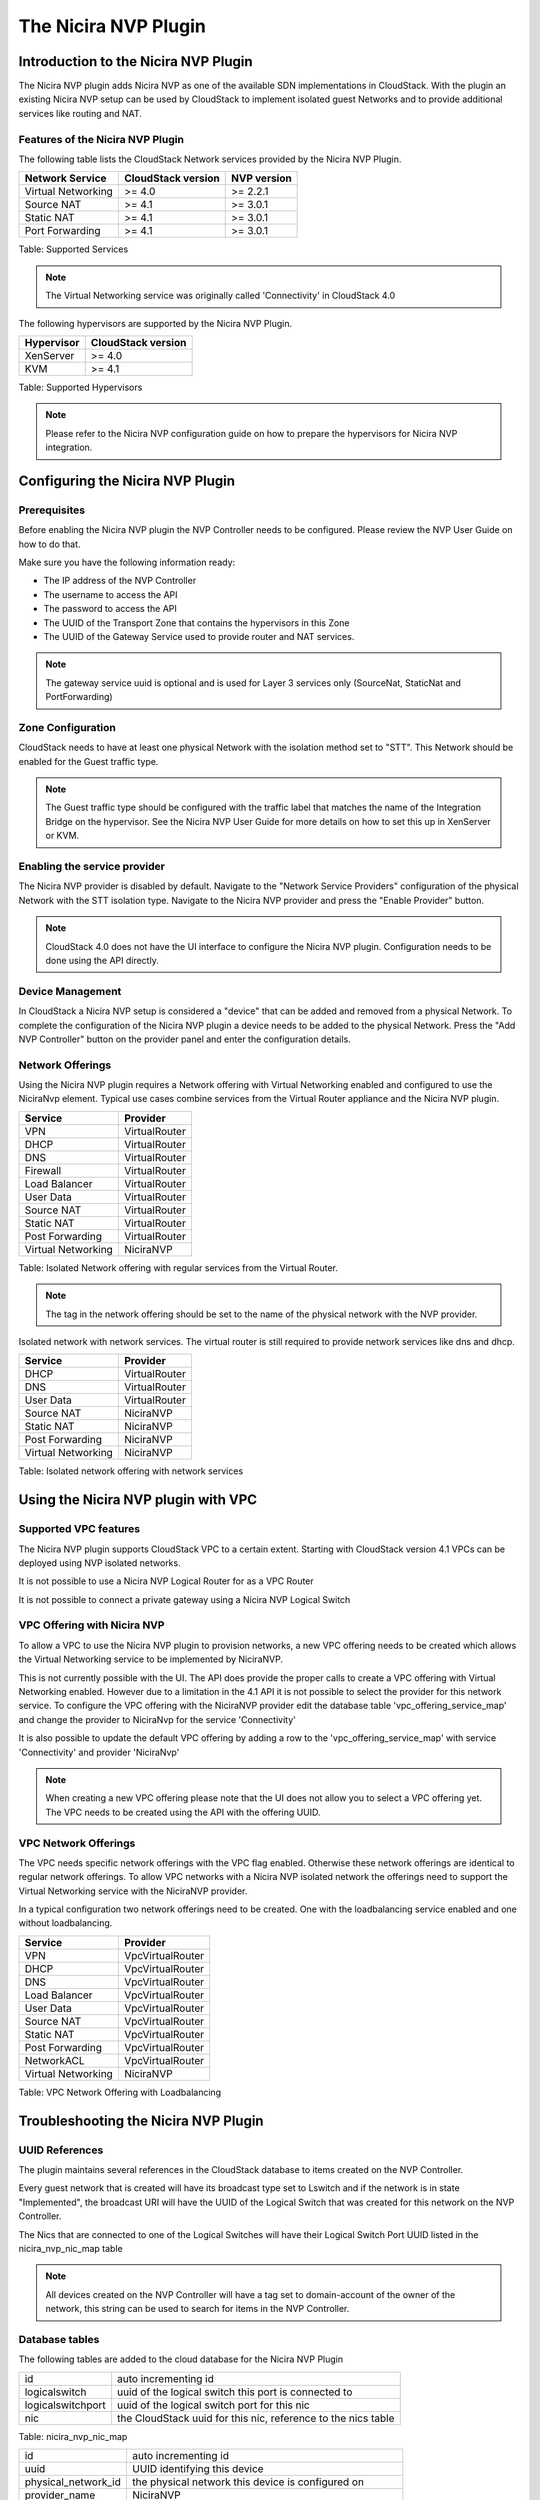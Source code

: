 .. Licensed to the Apache Software Foundation (ASF) under one
   or more contributor license agreements.  See the NOTICE file
   distributed with this work for additional information#
   regarding copyright ownership.  The ASF licenses this file
   to you under the Apache License, Version 2.0 (the
   "License"); you may not use this file except in compliance
   with the License.  You may obtain a copy of the License at
   http://www.apache.org/licenses/LICENSE-2.0
   Unless required by applicable law or agreed to in writing,
   software distributed under the License is distributed on an
   "AS IS" BASIS, WITHOUT WARRANTIES OR CONDITIONS OF ANY
   KIND, either express or implied.  See the License for the
   specific language governing permissions and limitations
   under the License.


The Nicira NVP Plugin
=====================

Introduction to the Nicira NVP Plugin
-------------------------------------

The Nicira NVP plugin adds Nicira NVP as one of the available SDN
implementations in CloudStack. With the plugin an existing Nicira NVP
setup can be used by CloudStack to implement isolated guest Networks and
to provide additional services like routing and NAT.


Features of the Nicira NVP Plugin
~~~~~~~~~~~~~~~~~~~~~~~~~~~~~~~~~

The following table lists the CloudStack Network services provided by
the Nicira NVP Plugin.

.. cssclass:: table-striped table-bordered table-hover

+----------------------+----------------------+---------------+
| Network Service      | CloudStack version   | NVP version   |
+======================+======================+===============+
| Virtual Networking   | >= 4.0               | >= 2.2.1      |
+----------------------+----------------------+---------------+
| Source NAT           | >= 4.1               | >= 3.0.1      |
+----------------------+----------------------+---------------+
| Static NAT           | >= 4.1               | >= 3.0.1      |
+----------------------+----------------------+---------------+
| Port Forwarding      | >= 4.1               | >= 3.0.1      |
+----------------------+----------------------+---------------+

Table: Supported Services

.. note::
   The Virtual Networking service was originally called 'Connectivity'
   in CloudStack 4.0

The following hypervisors are supported by the Nicira NVP Plugin.

.. cssclass:: table-striped table-bordered table-hover

+--------------+----------------------+
| Hypervisor   | CloudStack version   |
+==============+======================+
| XenServer    | >= 4.0               |
+--------------+----------------------+
| KVM          | >= 4.1               |
+--------------+----------------------+

Table: Supported Hypervisors

.. note::
   Please refer to the Nicira NVP configuration guide on how to prepare
   the hypervisors for Nicira NVP integration.


Configuring the Nicira NVP Plugin
---------------------------------

Prerequisites
~~~~~~~~~~~~~

Before enabling the Nicira NVP plugin the NVP Controller needs to be
configured. Please review the NVP User Guide on how to do that.

Make sure you have the following information ready:

-  The IP address of the NVP Controller

-  The username to access the API

-  The password to access the API

-  The UUID of the Transport Zone that contains the hypervisors in this
   Zone

-  The UUID of the Gateway Service used to provide router and NAT
   services.


.. note::
   The gateway service uuid is optional and is used for Layer 3
   services only (SourceNat, StaticNat and PortForwarding)


Zone Configuration
~~~~~~~~~~~~~~~~~~

CloudStack needs to have at least one physical Network with the isolation
method set to "STT". This Network should be enabled for the Guest
traffic type.

.. note::
   The Guest traffic type should be configured with the traffic label
   that matches the name of the Integration Bridge on the hypervisor.
   See the Nicira NVP User Guide for more details on how to set this up
   in XenServer or KVM.

.. figure:: /_static/images/nvp-physical-network-stt.png
   :align: center
   :alt: a screenshot of a physical Network with the STT isolation type


Enabling the service provider
~~~~~~~~~~~~~~~~~~~~~~~~~~~~~

The Nicira NVP provider is disabled by default. Navigate to the "Network
Service Providers" configuration of the physical Network with the STT
isolation type. Navigate to the Nicira NVP provider and press the
"Enable Provider" button.

.. note::
   CloudStack 4.0 does not have the UI interface to configure the
   Nicira NVP plugin. Configuration needs to be done using the API
   directly.

.. figure:: /_static/images/nvp-physical-network-stt.png
   :align: center
   :alt: a screenshot of an enabled Nicira NVP provider


Device Management
~~~~~~~~~~~~~~~~~

In CloudStack a Nicira NVP setup is considered a "device" that can be added
and removed from a physical Network. To complete the configuration of
the Nicira NVP plugin a device needs to be added to the physical
Network. Press the "Add NVP Controller" button on the provider panel and
enter the configuration details.

.. figure:: /_static/images/nvp-physical-network-stt.png
   :align: center
   :alt: a screenshot of the device configuration popup.


Network Offerings
~~~~~~~~~~~~~~~~~

Using the Nicira NVP plugin requires a Network offering with Virtual
Networking enabled and configured to use the NiciraNvp element. Typical
use cases combine services from the Virtual Router appliance and the
Nicira NVP plugin.

.. cssclass:: table-striped table-bordered table-hover

+----------------------+-----------------+
| Service              | Provider        |
+======================+=================+
| VPN                  | VirtualRouter   |
+----------------------+-----------------+
| DHCP                 | VirtualRouter   |
+----------------------+-----------------+
| DNS                  | VirtualRouter   |
+----------------------+-----------------+
| Firewall             | VirtualRouter   |
+----------------------+-----------------+
| Load Balancer        | VirtualRouter   |
+----------------------+-----------------+
| User Data            | VirtualRouter   |
+----------------------+-----------------+
| Source NAT           | VirtualRouter   |
+----------------------+-----------------+
| Static NAT           | VirtualRouter   |
+----------------------+-----------------+
| Post Forwarding      | VirtualRouter   |
+----------------------+-----------------+
| Virtual Networking   | NiciraNVP       |
+----------------------+-----------------+

Table: Isolated Network offering with regular services from the Virtual
Router.

.. figure:: /_static/images/nvp-physical-network-stt.png
   :align: center
   :alt: a screenshot of a network offering.


.. note::
   The tag in the network offering should be set to the name of the
   physical network with the NVP provider.

Isolated network with network services. The virtual router is still
required to provide network services like dns and dhcp.

.. cssclass:: table-striped table-bordered table-hover

+----------------------+-----------------+
| Service              | Provider        |
+======================+=================+
| DHCP                 | VirtualRouter   |
+----------------------+-----------------+
| DNS                  | VirtualRouter   |
+----------------------+-----------------+
| User Data            | VirtualRouter   |
+----------------------+-----------------+
| Source NAT           | NiciraNVP       |
+----------------------+-----------------+
| Static NAT           | NiciraNVP       |
+----------------------+-----------------+
| Post Forwarding      | NiciraNVP       |
+----------------------+-----------------+
| Virtual Networking   | NiciraNVP       |
+----------------------+-----------------+

Table: Isolated network offering with network services


Using the Nicira NVP plugin with VPC
------------------------------------

Supported VPC features
~~~~~~~~~~~~~~~~~~~~~~

The Nicira NVP plugin supports CloudStack VPC to a certain extent. Starting
with CloudStack version 4.1 VPCs can be deployed using NVP isolated
networks.

It is not possible to use a Nicira NVP Logical Router for as a VPC
Router

It is not possible to connect a private gateway using a Nicira NVP
Logical Switch


VPC Offering with Nicira NVP
~~~~~~~~~~~~~~~~~~~~~~~~~~~~

To allow a VPC to use the Nicira NVP plugin to provision networks, a new
VPC offering needs to be created which allows the Virtual Networking
service to be implemented by NiciraNVP.

This is not currently possible with the UI. The API does provide the
proper calls to create a VPC offering with Virtual Networking enabled.
However due to a limitation in the 4.1 API it is not possible to select
the provider for this network service. To configure the VPC offering
with the NiciraNVP provider edit the database table
'vpc\_offering\_service\_map' and change the provider to NiciraNvp for
the service 'Connectivity'

It is also possible to update the default VPC offering by adding a row
to the 'vpc\_offering\_service\_map' with service 'Connectivity' and
provider 'NiciraNvp'

.. figure:: /_static/images/nvp-physical-network-stt.png
   :align: center
   :alt: a screenshot of the mysql table.


.. note::
   When creating a new VPC offering please note that the UI does not
   allow you to select a VPC offering yet. The VPC needs to be created
   using the API with the offering UUID.


VPC Network Offerings
~~~~~~~~~~~~~~~~~~~~~

The VPC needs specific network offerings with the VPC flag enabled.
Otherwise these network offerings are identical to regular network
offerings. To allow VPC networks with a Nicira NVP isolated network the
offerings need to support the Virtual Networking service with the
NiciraNVP provider.

In a typical configuration two network offerings need to be created. One
with the loadbalancing service enabled and one without loadbalancing.

.. cssclass:: table-striped table-bordered table-hover

+----------------------+--------------------+
| Service              | Provider           |
+======================+====================+
| VPN                  | VpcVirtualRouter   |
+----------------------+--------------------+
| DHCP                 | VpcVirtualRouter   |
+----------------------+--------------------+
| DNS                  | VpcVirtualRouter   |
+----------------------+--------------------+
| Load Balancer        | VpcVirtualRouter   |
+----------------------+--------------------+
| User Data            | VpcVirtualRouter   |
+----------------------+--------------------+
| Source NAT           | VpcVirtualRouter   |
+----------------------+--------------------+
| Static NAT           | VpcVirtualRouter   |
+----------------------+--------------------+
| Post Forwarding      | VpcVirtualRouter   |
+----------------------+--------------------+
| NetworkACL           | VpcVirtualRouter   |
+----------------------+--------------------+
| Virtual Networking   | NiciraNVP          |
+----------------------+--------------------+

Table: VPC Network Offering with Loadbalancing


Troubleshooting the Nicira NVP Plugin
-------------------------------------

UUID References
~~~~~~~~~~~~~~~

The plugin maintains several references in the CloudStack database to items
created on the NVP Controller.

Every guest network that is created will have its broadcast type set to
Lswitch and if the network is in state "Implemented", the broadcast URI
will have the UUID of the Logical Switch that was created for this
network on the NVP Controller.

The Nics that are connected to one of the Logical Switches will have
their Logical Switch Port UUID listed in the nicira\_nvp\_nic\_map table

.. note::
   All devices created on the NVP Controller will have a tag set to
   domain-account of the owner of the network, this string can be used
   to search for items in the NVP Controller.


Database tables
~~~~~~~~~~~~~~~

The following tables are added to the cloud database for the Nicira NVP
Plugin

.. cssclass:: table-striped table-bordered table-hover

+---------------------+--------------------------------------------------------------+
| id                  | auto incrementing id                                         |
+---------------------+--------------------------------------------------------------+
| logicalswitch       | uuid of the logical switch this port is connected to         |
+---------------------+--------------------------------------------------------------+
| logicalswitchport   | uuid of the logical switch port for this nic                 |
+---------------------+--------------------------------------------------------------+
| nic                 | the CloudStack uuid for this nic, reference to the nics table| 
+---------------------+--------------------------------------------------------------+

Table: nicira\_nvp\_nic\_map

.. cssclass:: table-striped table-bordered table-hover

+-------------------------+-------------------------------------------------------------+
| id                      | auto incrementing id                                        |
+-------------------------+-------------------------------------------------------------+
| uuid                    | UUID identifying this device                                |
+-------------------------+-------------------------------------------------------------+
| physical\_network\_id   | the physical network this device is configured on           |
+-------------------------+-------------------------------------------------------------+
| provider\_name          | NiciraNVP                                                   |
+-------------------------+-------------------------------------------------------------+
| device\_name            | display name for this device                                |
+-------------------------+-------------------------------------------------------------+
| host\_id                | reference to the host table with the device configuration   |
+-------------------------+-------------------------------------------------------------+

Table: external\_nicira\_nvp\_devices

.. cssclass:: table-striped table-bordered table-hover

+-----------------------+----------------------------------------------+
| id                    | auto incrementing id                         |
+-----------------------+----------------------------------------------+
| logicalrouter\_uuid   | uuid of the logical router                   |
+-----------------------+----------------------------------------------+
| network\_id           | id of the network this router is linked to   |
+-----------------------+----------------------------------------------+

Table: nicira\_nvp\_router\_map

.. note::
   nicira\_nvp\_router\_map is only available in CloudStack 4.1 and above


Revision History
----------------

0-0 Wed Oct 03 2012 Hugo Trippaers hugo@apache.org Documentation created
for 4.0.0-incubating version of the NVP Plugin 1-0 Wed May 22 2013 Hugo
Trippaers hugo@apache.org Documentation updated for CloudStack 4.1.0


.. | nvp-physical-network-stt.png: a screenshot of a physical network with the STT isolation type | image:: ./images/nvp-physical-network-stt.png
.. | nvp-physical-network-stt.png: a screenshot of an enabled Nicira NVP provider | image:: ./images/nvp-enable-provider.png
.. | nvp-physical-network-stt.png: a screenshot of the device configuration popup. | image:: ./images/nvp-add-controller.png
.. | nvp-physical-network-stt.png: a screenshot of a network offering. | image:: ./images/nvp-network-offering.png
.. | nvp-physical-network-stt.png: a screenshot of the mysql table. | image:: ./images/nvp-vpc-offering-edit.png
